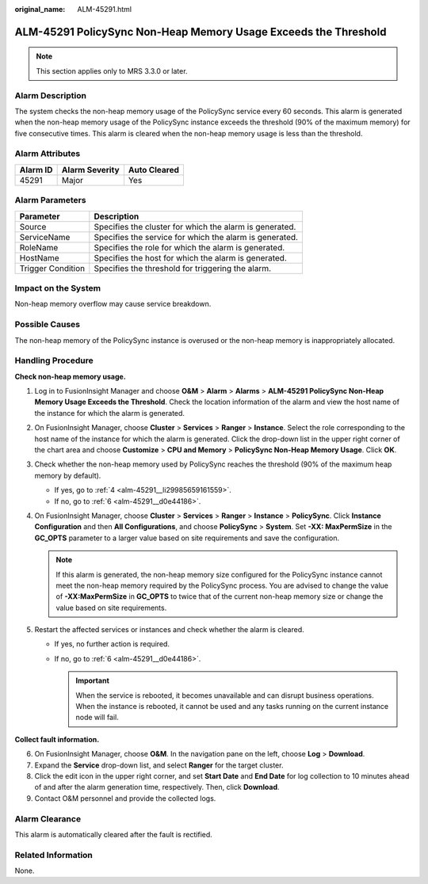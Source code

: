:original_name: ALM-45291.html

.. _ALM-45291:

ALM-45291 PolicySync Non-Heap Memory Usage Exceeds the Threshold
================================================================

.. note::

   This section applies only to MRS 3.3.0 or later.

Alarm Description
-----------------

The system checks the non-heap memory usage of the PolicySync service every 60 seconds. This alarm is generated when the non-heap memory usage of the PolicySync instance exceeds the threshold (90% of the maximum memory) for five consecutive times. This alarm is cleared when the non-heap memory usage is less than the threshold.

Alarm Attributes
----------------

======== ============== ============
Alarm ID Alarm Severity Auto Cleared
======== ============== ============
45291    Major          Yes
======== ============== ============

Alarm Parameters
----------------

+-------------------+---------------------------------------------------------+
| Parameter         | Description                                             |
+===================+=========================================================+
| Source            | Specifies the cluster for which the alarm is generated. |
+-------------------+---------------------------------------------------------+
| ServiceName       | Specifies the service for which the alarm is generated. |
+-------------------+---------------------------------------------------------+
| RoleName          | Specifies the role for which the alarm is generated.    |
+-------------------+---------------------------------------------------------+
| HostName          | Specifies the host for which the alarm is generated.    |
+-------------------+---------------------------------------------------------+
| Trigger Condition | Specifies the threshold for triggering the alarm.       |
+-------------------+---------------------------------------------------------+

Impact on the System
--------------------

Non-heap memory overflow may cause service breakdown.

Possible Causes
---------------

The non-heap memory of the PolicySync instance is overused or the non-heap memory is inappropriately allocated.

Handling Procedure
------------------

**Check non-heap memory usage.**

#. Log in to FusionInsight Manager and choose **O&M** > **Alarm** > **Alarms** > **ALM-45291 PolicySync Non-Heap Memory Usage Exceeds the Threshold**. Check the location information of the alarm and view the host name of the instance for which the alarm is generated.

#. On FusionInsight Manager, choose **Cluster** > **Services** > **Ranger** > **Instance**. Select the role corresponding to the host name of the instance for which the alarm is generated. Click the drop-down list in the upper right corner of the chart area and choose **Customize** > **CPU and Memory** > **PolicySync Non-Heap Memory Usage**. Click **OK**.

#. Check whether the non-heap memory used by PolicySync reaches the threshold (90% of the maximum heap memory by default).

   -  If yes, go to :ref:`4 <alm-45291__li29985659161559>`.
   -  If no, go to :ref:`6 <alm-45291__d0e44186>`.

#. .. _alm-45291__li29985659161559:

   On FusionInsight Manager, choose **Cluster** > **Services** > **Ranger** > **Instance** > **PolicySync**. Click **Instance Configuration** and then **All Configurations**, and choose **PolicySync** > **System**. Set **-XX: MaxPermSize** in the **GC_OPTS** parameter to a larger value based on site requirements and save the configuration.

   .. note::

      If this alarm is generated, the non-heap memory size configured for the PolicySync instance cannot meet the non-heap memory required by the PolicySync process. You are advised to change the value of **-XX:MaxPermSize** in **GC_OPTS** to twice that of the current non-heap memory size or change the value based on site requirements.

#. Restart the affected services or instances and check whether the alarm is cleared.

   -  If yes, no further action is required.
   -  If no, go to :ref:`6 <alm-45291__d0e44186>`.

      .. important::

         When the service is rebooted, it becomes unavailable and can disrupt business operations. When the instance is rebooted, it cannot be used and any tasks running on the current instance node will fail.

**Collect fault information.**

6. .. _alm-45291__d0e44186:

   On FusionInsight Manager, choose **O&M**. In the navigation pane on the left, choose **Log** > **Download**.

7. Expand the **Service** drop-down list, and select **Ranger** for the target cluster.

8. Click the edit icon in the upper right corner, and set **Start Date** and **End Date** for log collection to 10 minutes ahead of and after the alarm generation time, respectively. Then, click **Download**.

9. Contact O&M personnel and provide the collected logs.

Alarm Clearance
---------------

This alarm is automatically cleared after the fault is rectified.

Related Information
-------------------

None.
